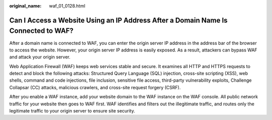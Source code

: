 :original_name: waf_01_0128.html

.. _waf_01_0128:

Can I Access a Website Using an IP Address After a Domain Name Is Connected to WAF?
===================================================================================

After a domain name is connected to WAF, you can enter the origin server IP address in the address bar of the browser to access the website. However, your origin server IP address is easily exposed. As a result, attackers can bypass WAF and attack your origin server.

Web Application Firewall (WAF) keeps web services stable and secure. It examines all HTTP and HTTPS requests to detect and block the following attacks: Structured Query Language (SQL) injection, cross-site scripting (XSS), web shells, command and code injections, file inclusion, sensitive file access, third-party vulnerability exploits, Challenge Collapsar (CC) attacks, malicious crawlers, and cross-site request forgery (CSRF).

After you enable a WAF instance, add your website domain to the WAF instance on the WAF console. All public network traffic for your website then goes to WAF first. WAF identifies and filters out the illegitimate traffic, and routes only the legitimate traffic to your origin server to ensure site security.
